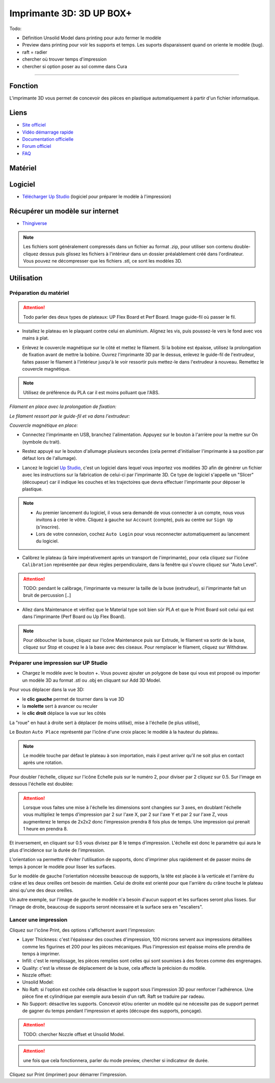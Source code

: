 Imprimante 3D: 3D UP BOX+
========================

Todo:

- Définition Unsolid Model dans printing pour auto fermer le modèle
- Preview dans printing pour voir les supports et temps. Les suports disparaissent quand on oriente le modèle (bug).
- raft = radier
- chercher où trouver temps d'impression
- chercher si option poser au sol comme dans Cura

--------------------------------------------

Fonction
--------

L'imprimante 3D vous permet de concevoir des pièces en plastique automatiquement à partir d'un fichier informatique.

Liens
-----

- `Site officiel <https://www.tiertime.com/up-box-plus/>`_
- `Vidéo démarrage rapide <https://youtu.be/QgTA9QPbbdM>`_
- `Documentation officielle <https://3dprintingsystems.com/download/UP_BOX+_Manual_4.8_EN.pdf>`_
- `Forum officiel <https://www.tiertime.com/forum/viewforum.php?f=38&sid=f768523e04b301e1dbebcfb3635fbc5a>`_
- `FAQ <https://www.a4.fr/wiki/index.php?title=FAQ_Imprimantes_3D_TIERTIME>`_

Matériel
--------

.. image:: upbox.png

Logiciel
--------

- `Télécharger Up Studio <https://s3-us-west-1.amazonaws.com/up3d/downloads/UP_Studio_x64_2.6.49.627.zip>`_ (logiciel pour préparer le modèle à l'impression)

Récupérer un modèle sur internet
--------------------------------

- `Thingiverse <https://www.thingiverse.com/>`_

.. note:: Les fichiers sont généralement compressés dans un fichier au format .zip, pour utiliser son contenu double-cliquez dessus puis glissez les fichiers à l'intérieur dans un dossier préalablement créé dans l'ordinateur.
   Vous pouvez ne décompresser que les fichiers .stl, ce sont les modèles 3D.


Utilisation
-----------

Préparation du matériel
^^^^^^^^^^^^^^^^^^^^^^^

.. attention:: Todo parler des deux types de plateaux: UP Flex Board et Perf Board.
   Image guide-fil où passer le fil.

- Installez le plateau en le plaquant contre celui en aluminium. Alignez les vis, puis poussez-le vers le fond avec vos mains à plat.

.. image:: vis.png

- Enlevez le couvercle magnétique sur le côté et mettez le filament. Si la bobine est épaisse, utilisez la prolongation de fixation avant de mettre la bobine. Ouvrez l'imprimante 3D par le dessus, enlevez le guide-fil de l'extrudeur, faites passer le filament à l'intérieur jusqu'à le voir ressortir puis mettez-le dans l'extrudeur à nouveau. Remettez le couvercle magnétique.

.. note:: Utilisez de préférence du PLA car il est moins polluant que l'ABS.

*Filament en place avec la prolongation de fixation:*

.. image:: filament.png

*Le filament ressort par le guide-fil et va dans l'extrudeur:*

.. image:: guide-fil.png

*Couvercle magnétique en place:*

.. image:: couvercle.png

- Connectez l'imprimante en USB, branchez l'alimentation. Appuyez sur le bouton à l'arrière pour la mettre sur On (symbole du trait).

.. image:: branchements.png

- Restez appuyé sur le bouton d'allumage plusieurs secondes (cela permet d'initialiser l'imprimante à sa position par défaut lors de l'allumage).

.. image:: power.png

- Lancez le logiciel `Up Studio <file:///C:/Users/MEDIATHEQUE1/Documents/GitHub/test-readthedocs/docs/_build/html/tutorials/fabrication/3dupbox/index.html>`_, c'est un logiciel dans lequel vous importez vos modèles 3D afin de générer un fichier avec les instructions sur la fabrication de celui-ci par l'imprimante 3D.
  Ce type de logiciel s'appelle un "Slicer" (découpeur) car il indique les couches et les trajectoires que devra effectuer l'imprimante pour déposer le plastique.

.. note:: - Au premier lancement du logiciel, il vous sera demandé de vous connecter à un compte, nous vous invitons à créer le vôtre. Cliquez à gauche sur ``Account`` (compte), puis au centre sur ``Sign Up`` (s'inscrire).
   - Lors de votre connexion, cochez ``Auto Login`` pour vous reconnecter automatiquement au lancement du logiciel.

- Calibrez le plateau (à faire impérativement après un transport de l'imprimante), pour cela cliquez sur l'icône ``Calibration`` représentée par deux règles perpendiculaire, dans la fenêtre qui s'ouvre cliquez sur "Auto Level".

.. attention:: TODO: pendant le calibrage, l'imprimante va mesurer la taille de la buse (extrudeur), si l'imprimante fait un bruit de percussion [..]

.. image:: calibration.png

- Allez dans Maintenance et vérifiez que le Material type soit bien sûr PLA et que le Print Board soit celui qui est dans l'imprimante (Perf Board ou Up Flex Board).

.. image:: pla.png

.. note:: Pour déboucher la buse, cliquez sur l'icône Maintenance puis sur Extrude, le filament va sortir de la buse, cliquez sur Stop et coupez le à la base avec des ciseaux. Pour remplacer le filament, cliquez sur Withdraw.

Préparer une impression sur UP Studio
^^^^^^^^^^^^^^^^^^^^^^^^^^^^^^^^^^^^^

- Chargez le modèle avec le bouton +. Vous pouvez ajouter un polygone de base qui vous est proposé ou importer un modèle 3D au format .stl ou .obj en cliquant sur Add 3D Model.

.. image:: 3dmodel.png

Pour vous déplacer dans la vue 3D:

- le **clic gauche** permet de tourner dans la vue 3D
- la **molette** sert à avancer ou reculer
- le **clic droit** déplace la vue sur les côtés

La "roue" en haut à droite sert à déplacer (le moins utilisé), mise à l'échelle (le plus utilisé), 

.. image:: roue.png

Le Bouton ``Auto Place`` représenté par l'icône d'une croix placec le modèle à la hauteur du plateau.

.. note:: Le modèle touche par défaut le plateau à son importation, mais il peut arriver qu'il ne soit plus en contact après une rotation.

.. image:: auto_place.png

Pour doubler l'échelle, cliquez sur l'icône Echelle puis sur le numéro 2, pour diviser par 2 cliquez sur 0.5. Sur l'image en dessous l'échelle est doublée:

.. image:: doublescale.png

.. attention:: Lorsque vous faites une mise à l'échelle les dimensions sont changées sur 3 axes, en doublant l'échelle vous multipliez le temps d'impression par 2 sur l'axe X, par 2 sur l'axe Y et par 2 sur l'axe Z, vous augmenterez le temps de 2x2x2 donc l'impression prendra 8 fois plus de temps. Une impression qui prenait 1 heure en prendra 8.
Et inversement, en cliquant sur 0.5 vous divisez par 8 le temps d'impression. L'échelle est donc le paramètre qui aura le plus d'incidence sur la durée de l'impression.

L'orientation va permettre d'éviter l'utilisation de supports, donc d'imprimer plus rapidement et de passer moins de temps à poncer le modèle pour lisser les surfaces.

Sur le modèle de gauche l'orientation nécessite beaucoup de supports, la tête est placée à la verticale et l'arrière du crâne et les deux oreilles ont besoin de maintien.
Celui de droite est orienté pour que l'arrière du crâne touche le plateau ainsi qu'une des deux oreilles.

.. image:: orientation.png

Un autre exemple, sur l'image de gauche le modèle n'a besoin d'aucun support et les surfaces seront plus lisses. Sur l'image de droite, beaucoup de supports seront nécessaire et la surface sera en "escaliers". 

.. image:: orientation2.png

Lancer une impression
^^^^^^^^^^^^^^^^^^^^^

Cliquez sur l'icône Print, des options s'afficheront avant l'impression:

.. image:: printsettings.png

- Layer Thickness: c'est l'épaisseur des couches d'impression, 100 microns servent aux impressions détaillées comme les figurines et 200 pour les pièces mécaniques. Plus l'impression est épaisse moins elle prendra de temps à imprimer.
- Infill: c'est le remplissage, les pièces remplies sont celles qui sont soumises à des forces comme des engrenages.
- Quality: c'est la vitesse de déplacement de la buse, cela affecte la précision du modèle.
- Nozzle offset:
- Unsolid Model:
- No Raft: si l'option est cochée cela désactive le support sous l'impression 3D pour renforcer l'adhérence. Une pièce fine et cylindrique par exemple aura besoin d'un raft. Raft se traduire par radeau.
- No Support: désactive les supports. Concevoir et/ou orienter un modèle qui ne nécessite pas de support permet de gagner du temps pendant l'impression et après (découpe des supports, ponçage).

.. attention:: TODO: chercher Nozzle offset et Unsolid Model.

.. attention:: une fois que cela fonctionnera, parler du mode preview, chercher si indicateur de durée.

Cliquez sur Print (imprimer) pour démarrer l'impression.
